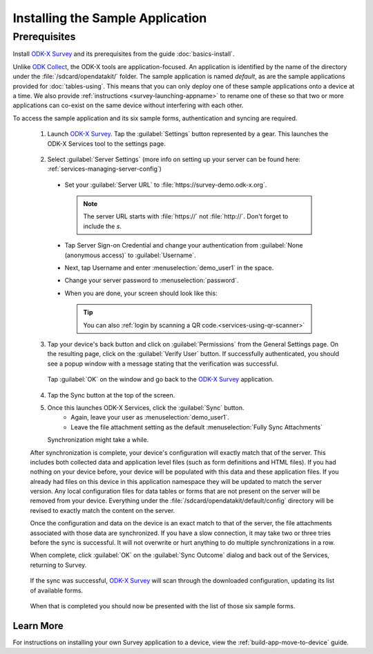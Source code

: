 Installing the Sample Application
====================================

Prerequisites
---------------

Install `ODK-X Survey <https://docs.odk-x.org/survey-using/>`_ and its prerequisites from the guide :doc:`basics-install`.

.. _survey-sample-app-install:

Unlike `ODK Collect <https://docs.getodk.org/collect-intro/>`_, the ODK-X tools are application-focused. An application is identified by the name of the directory under the :file:`/sdcard/opendatakit/` folder. The sample application is named *default*, as are the sample applications provided for :doc:`tables-using`. This means that you can only deploy one of these sample applications onto a device at a time. We also provide :ref:`instructions <survey-launching-appname>` to rename one of these so that two or more applications can co-exist on the same device without interfering with each other.

To access the sample application and its six sample forms, authentication and syncing are required.

  1. Launch `ODK-X Survey <https://docs.odk-x.org/survey-using/>`_. Tap the :guilabel:`Settings` button represented by a gear. This launches the ODK-X Services tool to the settings page.

    .. image:: /img/survey-sample-app/survey-settings-button.*
      :alt: Survey Setting Button
      :class: device-screen-vertical

  2. Select :guilabel:`Server Settings` (more info on setting up your server can be found here: :ref:`services-managing-server-config`)

    .. image:: /img/survey-sample-app/survey-server-settings.*
      :alt: Server Settings Button
      :class: device-screen-verticalsurvey

    - Set your :guilabel:`Server URL` to :file:`https://survey-demo.odk-x.org`.

      .. image:: /img/survey-sample-app/survey-server-url.*
        :alt: Server Url Setting
        :class: device-screen-verticalsurvey

      .. note::

        The server URL starts with :file:`https://` not :file:`http://`. Don't forget to include the *s*.

    - Tap Server Sign-on Credential and change your authentication from  :guilabel:`None (anonymous access)` to :guilabel:`Username`.

      .. image:: /img/survey-sample-app/survey-signon-credential.*
        :alt: Server Sign-on Credential
        :class: device-screen-verticalsurvey

    - Next, tap Username and enter :menuselection:`demo_user1` in the space.

      .. image:: /img/survey-sample-app/survey-username-settings.*
        :alt: Username settings
        :class: device-screen-verticalsurvey

    - Change your server password to :menuselection:`password`.

      .. image:: /img/survey-sample-app/survey-password-settings.*
        :alt: Password settings
        :class: device-screen-verticalsurvey

    - When you are done, your screen should look like this:

      .. image:: /img/survey-sample-app/survey-demo-server-credential.*
        :alt: Final settings picture
        :class: device-screen-vertical

      .. tip::

        You can also :ref:`login by scanning a QR code.<services-using-qr-scanner>`

  3. Tap your device's back button and click on :guilabel:`Permissions` from the General Settings page. On the resulting page, click on the :guilabel:`Verify User` button. If successfully authenticated, you should see a popup window with a message stating that the verification was successful.

    .. image:: /img/survey-sample-app/survey-successful-authentication.*
      :alt: Successful authentication
      :class: device-screen-vertical

    Tap :guilabel:`OK` on the window and go back to the `ODK-X Survey <https://docs.odk-x.org/survey-using/>`_ application.

  4. Tap the Sync button at the top of the screen.

  .. image:: /img/survey-sample-app/survey-demo-sync.*
    :alt: Launching Sync from Survey
    :class: device-screen-vertical

  5. Once this launches ODK-X Services, click the :guilabel:`Sync` button.
      - Again, leave your user as :menuselection:`demo_user1`.
      - Leave the file attachment setting as the default :menuselection:`Fully Sync Attachments`

     .. image:: /img/survey-sample-app/survey-demo-services-sync.*
      :alt: Syncing from the demo server
      :class: device-screen-vertical

     Synchronization might take a while.

  After synchronization is complete, your device's configuration will exactly match that of the server. This includes both collected data and application level files (such as form definitions and HTML files). If you had nothing on your device before, your device will be populated with this data and these application files. If you already had files on this device in this application namespace they will be updated to match the server version. Any local configuration files for data tables or forms that are not present on the server will be removed from your device. Everything under the :file:`/sdcard/opendatakit/default/config` directory will be revised to exactly match the content on the server.

  Once the configuration and data on the device is an exact match to that of the server, the file attachments associated with those data are synchronized. If you have a slow connection, it may take two or three tries before the sync is successful. It will not overwrite or hurt anything to do multiple synchronizations in a row.

  When complete, click :guilabel:`OK` on the :guilabel:`Sync Outcome` dialog and back out of the Services, returning to Survey.

   .. image:: /img/survey-sample-app/survey-sync-success.*
     :alt: Sync success
     :class: device-screen-vertical

  If the sync was successful, `ODK-X Survey <https://docs.odk-x.org/survey-using/>`_ will scan through the downloaded configuration, updating its list of available forms.

    .. image:: /img/survey-sample-app/survey-scanning.*
      :alt: Survey Scanning Form Definitions
      :class: device-screen-vertical

  When that is completed you should now be presented with the list of those six sample forms.

.. _survey-sample-app-installing-learn-more:

Learn More
~~~~~~~~~~~~~~~~~~~~

For instructions on installing your own Survey application to a device, view the :ref:`build-app-move-to-device` guide.

